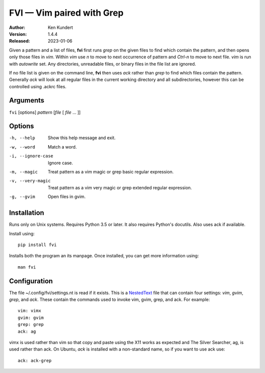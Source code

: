 FVI — Vim paired with Grep
==========================

:Author: Ken Kundert
:Version: 1.4.4
:Released: 2023-01-06

Given a pattern and a list of files, **fvi** first runs *grep* on the given 
files to find which contain the pattern, and then opens only those files in 
*vim*. Within *vim* use *n* to move to next occurrence of pattern and *Ctrl-n* 
to move to next file. *vim* is run with *autowrite* set. Any directories, 
unreadable files, or binary files in the file list are ignored.

If no file list is given on the command line, **fvi** then uses *ack* rather 
than *grep* to find which files contain the pattern. Generally *ack* will look 
at all regular files in the current working directory and all subdirectories, 
however this can be controlled using .ackrc files.

Arguments
---------

``fvi`` [options] *pattern* [*file* [ *file* ... ]]

Options
-------

-h, --help         Show this help message and exit.
-w, --word         Match a word.
-i, --ignore-case  Ignore case.
-m, --magic        Treat pattern as a vim magic or grep basic regular
                   expression.
-v, --very-magic   Treat pattern as a vim very magic or grep extended
                   regular expression.
-g, --gvim         Open files in gvim.


Installation
------------

Runs only on Unix systems.  Requires Python 3.5 or later.  It also requires 
Python's docutils. Also uses ack if available.

Install using::

   pip install fvi

Installs both the program an its manpage. Once installed, you can get more 
information using::

   man fvi


Configuration
-------------
The file ~/.config/fvi/settings.nt is read if it exists.  This is a NestedText_
file that can contain four settings: *vim*, *gvim*, *grep*, and *ack*.  These 
contain the commands used to invoke vim, gvim, grep, and ack.  For example::

    vim: vimx
    gvim: gvim
    grep: grep
    ack: ag

vimx is used rather than vim so that copy and paste using the X11 works as 
expected and The Silver Searcher, ag, is used rather than ack.  On Ubuntu, *ack* 
is installed with a non-standard name, so if you want to use ack use::

   ack: ack-grep

.. _NestedText: https://nestedtext.org
